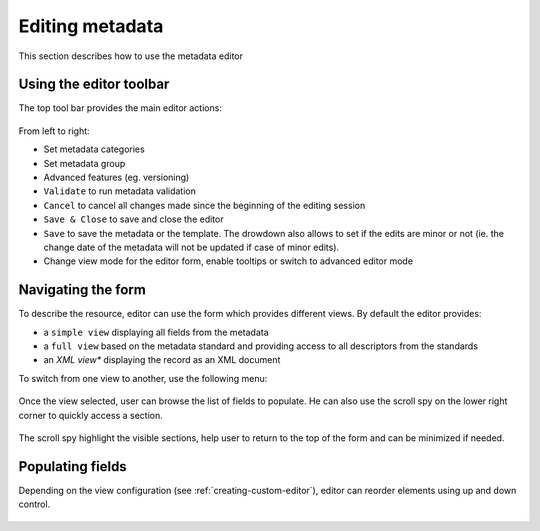 .. _editing-metadata:

Editing metadata
################


This section describes how to use the metadata editor

Using the editor toolbar
------------------------

The top tool bar provides the main editor actions:

.. figure:: img/editor-toolbar.png

From left to right:

- Set metadata categories
- Set metadata group
- Advanced features (eg. versioning)
- ``Validate`` to run metadata validation
- ``Cancel`` to cancel all changes made since the beginning of the editing session
- ``Save & Close`` to save and close the editor
- ``Save`` to save the metadata or the template. The drowdown also allows
  to set if the edits are minor or not (ie. the change date of the metadata
  will not be updated if case of minor edits).
- Change view mode for the editor form, enable tooltips or switch to advanced
  editor mode


Navigating the form
-------------------

To describe the resource, editor can use the form which provides different views.
By default the editor provides:

- a ``simple view`` displaying all fields from the metadata
- a ``full view`` based on the metadata standard and providing access to all
  descriptors from the standards
- an *XML view** displaying the record as an XML document

To switch from one view to another, use the following menu:

.. figure:: img/view-mode.png


Once the view selected, user can browse the list of fields to populate. He can
also use the scroll spy on the lower right corner to quickly access a section.

.. figure:: img/scoll-spy.png

The scroll spy highlight the visible sections, help user to return to the top
of the form and can be minimized if needed.




Populating fields
-----------------


.. todo:: Add details about add/remove/directory controls
.. todo:: Add details about directory / thesaurus


Depending on the view configuration (see :ref:`creating-custom-editor`), editor can reorder elements using
up and down control.

.. figure:: img/editor-control-updown.png









